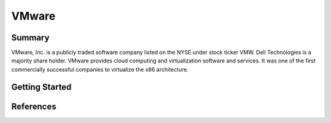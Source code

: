 VMware
==========================

Summary 
--------------------------

VMware, Inc. is a publicly traded software company listed 
on the NYSE under stock ticker VMW. Dell Technologies is 
a majority share holder. VMware provides cloud computing 
and virtualization software and services. It was one of 
the first commercially successful companies to virtualize 
the x86 architecture.

Getting Started
--------------------------


References
--------------------------
